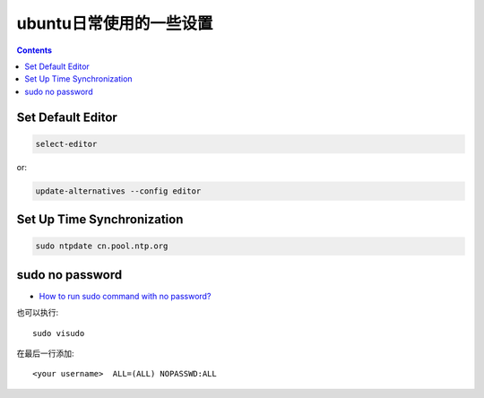 ========================
 ubuntu日常使用的一些设置
========================

.. contents::

-------------------
 Set Default Editor
-------------------

.. code:: bash

    select-editor

or:

.. code:: bash

    update-alternatives --config editor

-----------------------------
 Set Up Time Synchronization
-----------------------------

.. code:: bash

    sudo ntpdate cn.pool.ntp.org

----------------
sudo no password
----------------

- `How to run sudo command with no password? <http://askubuntu.com/questions/192050/how-to-run-sudo-command-with-no-password/443071#443071>`_ 

也可以执行::

    sudo visudo

在最后一行添加::

    <your username>  ALL=(ALL) NOPASSWD:ALL
